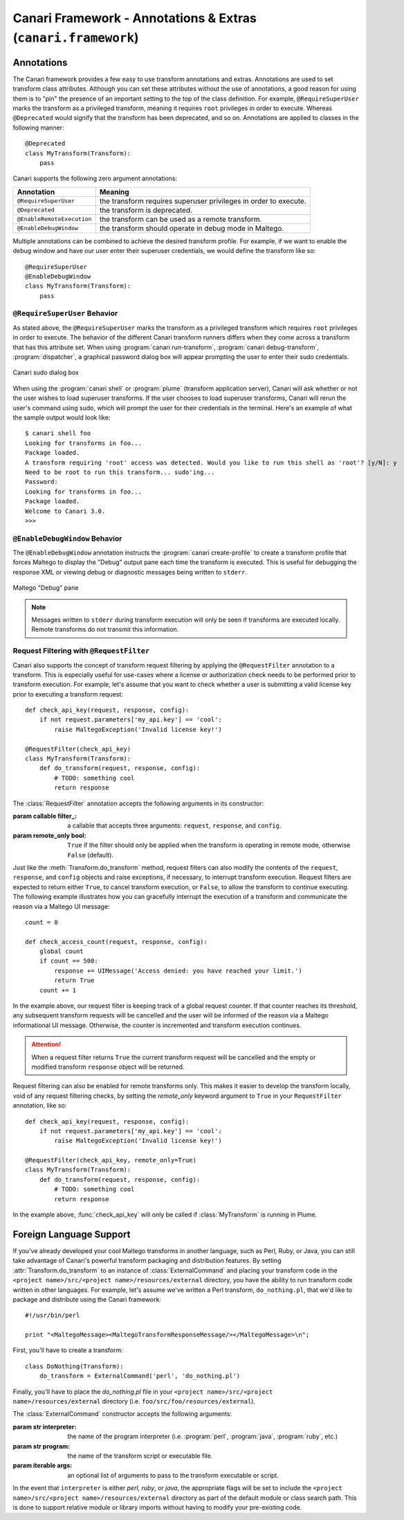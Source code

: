 Canari Framework - Annotations & Extras (``canari.framework``)
**************************************************************

Annotations
===========
The Canari framework provides a few easy to use transform annotations and extras. Annotations are used to set transform
class attributes. Although you can set these attributes without the use of annotations, a good reason for using them is
to "pin" the presence of an important setting to the top of the class definition. For example, ``@RequireSuperUser``
marks the transform as a privileged transform, meaning it requires ``root`` privileges in order to execute. Whereas
``@Deprecated`` would signify that the transform has been deprecated, and so on. Annotations are applied to classes in
the following manner::

    @Deprecated
    class MyTransform(Transform):
        pass

Canari supports the following zero argument annotations:

.. csv-table::
    :header: Annotation,Meaning

    ``@RequireSuperUser``,the transform requires superuser privileges in order to execute.
    ``@Deprecated``,the transform is deprecated.
    ``@EnableRemoteExecution``,the transform can be used as a remote transform.
    ``@EnableDebugWindow``,the transform should operate in debug mode in Maltego.

Multiple annotations can be combined to achieve the desired transform profile. For example, if we want to enable the
debug window and have our user enter their superuser credentials, we would define the transform like so::

    @RequireSuperUser
    @EnableDebugWindow
    class MyTransform(Transform):
        pass

``@RequireSuperUser`` Behavior
------------------------------
As stated above, the ``@RequireSuperUser`` marks the transform as a privileged transform which requires ``root``
privileges in order to execute. The behavior of the different Canari transform runners differs when they come across a
transform that has this attribute set. When using :program:`canari run-transform`, :program:`canari debug-transform`,
:program:`dispatcher`, a graphical password dialog box will appear prompting the user to enter their sudo credentials.

.. figure:: images/canari_sudo.png
    :align: center
    :alt: Canari sudo dialog box

    Canari sudo dialog box

When using the :program:`canari shell` or :program:`plume` (transform application server), Canari will ask whether or
not the user wishes to load superuser transforms. If the user chooses to load superuser transforms, Canari will rerun
the user's command using sudo, which will prompt the user for their credentials in the terminal. Here's an example of
what the sample output would look like::

    $ canari shell foo
    Looking for transforms in foo...
    Package loaded.
    A transform requiring 'root' access was detected. Would you like to run this shell as 'root'? [y/N]: y
    Need to be root to run this transform... sudo'ing...
    Password:
    Looking for transforms in foo...
    Package loaded.
    Welcome to Canari 3.0.
    >>>

``@EnableDebugWindow`` Behavior
-------------------------------
The ``@EnableDebugWindow`` annotation instructs the :program:`canari create-profile` to create a transform profile that
forces Maltego to display the "Debug" output pane each time the transform is executed. This is useful for debugging the
response XML or viewing debug or diagnostic messages being written to ``stderr``.

.. figure:: images/maltego_debug_pane.png
    :align: center
    :alt: Maltego "Debug" pane

    Maltego "Debug" pane

.. note::

    Messages written to ``stderr`` during transform execution will only be seen if transforms are executed locally.
    Remote transforms do not transmit this information.

Request Filtering with ``@RequestFilter``
-----------------------------------------
Canari also supports the concept of transform request filtering by applying the ``@RequestFilter`` annotation to a
transform. This is especially useful for use-cases where a license or authorization check needs to be performed prior
to transform execution. For example, let's assume that you want to check whether a user is submitting a valid license
key prior to executing a transform request::

    def check_api_key(request, response, config):
        if not request.parameters['my_api.key'] == 'cool':
            raise MaltegoException('Invalid license key!')

    @RequestFilter(check_api_key)
    class MyTransform(Transform):
        def do_transform(request, response, config):
            # TODO: something cool
            return response


The :class:`RequestFilter` annotation accepts the following arguments in its constructor:

.. class:: RequestFilter(filter_[, remote_only=False])

    :param callable filter_: a callable that accepts three arguments: ``request``, ``response``, and ``config``.
    :param remote_only bool: ``True`` if the filter should only be applied when the transform is operating in remote
                             mode, otherwise ``False`` (default).

Just like the :meth:`Transform.do_transform` method, request filters can also modify the contents of the ``request``,
``response``, and ``config`` objects and raise exceptions, if necessary, to interrupt transform execution. Request
filters are expected to return either ``True``, to cancel transform execution, or ``False``, to allow the transform to
continue executing. The following example illustrates how you can gracefully interrupt the execution of a transform
and communicate the reason via a Maltego UI message::

    count = 0

    def check_access_count(request, response, config):
        global count
        if count == 500:
            response += UIMessage('Access denied: you have reached your limit.')
            return True
        count += 1

In the example above, our request filter is keeping track of a global request counter. If that counter reaches its
threshold, any subsequent transform requests will be cancelled and the user will be informed of the reason via a
Maltego informational UI message. Otherwise, the counter is incremented and transform execution continues.

.. attention::

    When a request filter returns ``True`` the current transform request will be cancelled and the empty or modified
    transform ``response`` object will be returned.

Request filtering can also be enabled for remote transforms only. This makes it easier to develop the transform locally,
void of any request filtering checks, by setting the `remote_only` keyword argument to ``True`` in your
``RequestFilter`` annotation, like so::

    def check_api_key(request, response, config):
        if not request.parameters['my_api.key'] == 'cool':
            raise MaltegoException('Invalid license key!')

    @RequestFilter(check_api_key, remote_only=True)
    class MyTransform(Transform):
        def do_transform(request, response, config):
            # TODO: something cool
            return response

In the example above, :func:`check_api_key` will only be called if :class:`MyTransform` is running in Plume.

Foreign Language Support
========================
If you've already developed your cool Maltego transforms in another language, such as Perl, Ruby, or Java, you can still
take advantage of Canari's powerful transform packaging and distribution features. By setting
:attr:`Transform.do_transform` to an instance of :class:`ExternalCommand` and placing your transform code in the
``<project name>/src/<project name>/resources/external`` directory, you have the ability to run transform code written
in other languages. For example, let's assume we've written a Perl transform, ``do_nothing.pl``, that we'd like to
package and distribute using the Canari framework::

    #!/usr/bin/perl

    print "<MaltegoMessage><MaltegoTransformResponseMessage/></MaltegoMessage>\n";

First, you'll have to create a transform::

    class DoNothing(Transform):
        do_transform = ExternalCommand('perl', 'do_nothing.pl')

Finally, you'll have to place the `do_nothing.pl` file in your ``<project name>/src/<project name>/resources/external``
directory (i.e. ``foo/src/foo/resources/external``).

.. seealso::

    Canari development quick-start guide for information on how to create a transform package and write transform code.

The :class:`ExternalCommand` constructor accepts the following arguments:

.. class:: ExternalCommand(interpreter, program[, args=None])

    :param str interpreter: the name of the program interpreter (i.e. :program:`perl`, :program:`java`, :program:`ruby`,
                            etc.)
    :param str program: the name of the transform script or executable file.
    :param iterable args: an optional list of arguments to pass to the transform executable or script.

In the event that ``interpreter`` is either `perl`, `ruby`, or `java`, the appropriate flags will be set to include the
``<project name>/src/<project name>/resources/external`` directory as part of the default module or class search path.
This is done to support relative module or library imports without having to modify your pre-existing code.
